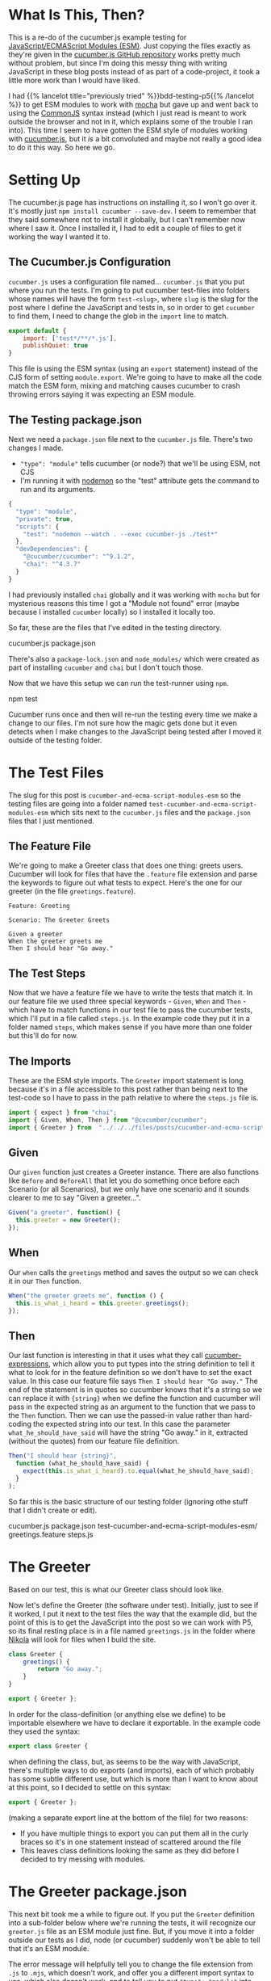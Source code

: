 #+BEGIN_COMMENT
.. title: Cucumber and ECMA Script Modules (ESM) In a Nikola Post
.. slug: cucumber-and-ecma-script-modules-esm
.. date: 2023-06-15 16:21:32 UTC-07:00
.. tags: javascript,testing,bdd,cucumber,p5.js
.. category: Testing
.. link: 
.. description: Trying out the cucumber example using ECMA Modules.
.. type: text
.. status: 
.. updated: 
.. template: p5.tmpl
#+END_COMMENT
#+OPTIONS: ^:{}
#+TOC: headlines 2

* What Is This, Then?

This is a re-do of the cucumber.js example testing for [[https://developer.mozilla.org/en-US/docs/Web/JavaScript/Guide/Modules][JavaScript/ECMAScript Modules (ESM)]]. Just copying the files exactly as they're given in the [[https://github.com/cucumber/cucumber-js-examples][cucumber.js GitHub repository]] works pretty much without problem, but since I'm doing this messy thing with writing JavaScript in these blog posts instead of as part of a code-project, it took a little more work than I would have liked.

I had {{% lancelot title="previously tried" %}}bdd-testing-p5{{% /lancelot %}} to get ESM modules to work with [[https://mochajs.org/][mocha]] but gave up and went back to using the [[https://en.wikipedia.org/wiki/CommonJS?useskin=vector][CommonJS]] syntax instead (which I just read is meant to work outside the browser and not in it, which explains some of the trouble I ran into). This time I seem to have gotten the ESM style of modules working with [[https://cucumber.io/docs/installation/javascript/][cucumber.js]], but it $\textit{is}$ a bit convoluted and maybe not really a good idea to do it this way. So here we go.

* Setting Up

The cucumber.js page has instructions on installing it, so I won't go over it. It's mostly just ~npm install cucumber --save-dev~. I seem to remember that they said somewhere not to install it globally, but I can't remember now where I saw it. Once I installed it, I had to edit a couple of files to get it working the way I wanted it to.

** The Cucumber.js Configuration

~cucumber.js~ uses a configuration file named... ~cucumber.js~ that you put where you run the tests. I'm going to put cucumber test-files into folders whose names will have the form ~test-<slug>~, where ~slug~ is the slug for the post where I define the JavaScript and tests in, so in order to get ~cucumber~ to find them, I need to change the glob in the ~import~ line to match.

#+begin_src js :tangle ../tests/cucumber-tests/cucumber.js
export default {
    import: ['test*/**/*.js'],
    publishQuiet: true
}
#+end_src

This file is using the ESM syntax (using an ~export~ statement) instead of the CJS form of setting ~module.export~. We're going to have to make all the code match the ESM form, mixing and matching causes cucumber to crash throwing errors saying it was expecting an ESM module.

** The Testing package.json

Next we need a ~package.json~ file next to the ~cucumber.js~ file. There's two changes I made.

 - ~"type": "module"~ tells cucumber (or node?) that we'll be using ESM, not CJS
 - I'm running it with [[https://nodemon.io/][nodemon]] so the "test" attribute gets the command to run and its arguments.

#+begin_src js :tangle ../tests/cucumber-tests/package.json
{
  "type": "module",
  "private": true,
  "scripts": {
    "test": "nodemon --watch . --exec cucumber-js ./test*"
  },
  "devDependencies": {
    "@cucumber/cucumber": "^9.1.2",
    "chai": "^4.3.7"
  }
}
#+end_src

I had previously installed ~chai~ globally and it was working with ~mocha~ but for mysterious reasons this time I got a "Module not found" error (maybe because I installed ~cucumber~ locally) so I installed it locally too.

So far, these are the files that I've edited in the testing directory.

#+begin_example fish
cucumber.js
package.json
#+end_example

There's also a ~package-lock.json~ and ~node_modules/~ which were created as part of installing ~cucumber~ and ~chai~ but I don't touch those.

Now that we have this setup we can run the test-runner using ~npm~.

#+begin_example fish
npm test
#+end_example

Cucumber runs once and then will re-run the testing every time we make a change to our files. I'm not sure how the magic gets done but it even detects when I make changes to the JavaScript being tested after I moved it outside of the testing folder.

* The Test Files

The slug for this post is ~cucumber-and-ecma-script-modules-esm~ so the testing files are going into a folder named ~test-cucumber-and-ecma-script-modules-esm~ which sits next to the ~cucumber.js~ files and the ~package.json~ files that I just mentioned.

** The Feature File

We're going to make a Greeter class that does one thing: greets users. Cucumber will look for files that have the ~.feature~ file extension and parse the keywords to figure out what tests to expect. Here's the one for our greeter (in the file ~greetings.feature~).

#+begin_src gherkin :tangle ../tests/cucumber-tests/test-cucumber-and-ecma-script-modules-esm/greetings.feature
Feature: Greeting

Scenario: The Greeter Greets

Given a greeter
When the greeter greets me
Then I should hear "Go away."
#+end_src

** The Test Steps

Now that we have a feature file we have to write the tests that match it. In our feature file we used three special keywords - ~Given~, ~When~ and ~Then~ - which have to match functions in our test file to pass the cucumber tests, which I'll put in a file called ~steps.js~. In the example code they put it in a folder named ~steps~, which makes sense if you have more than one folder but this'll do for now.

#+begin_src js :tangle ../tests/cucumber-tests/test-cucumber-and-ecma-script-modules-esm/steps.js :exports none
<<imports>>

<<given>>

<<when>>

<<then>>
#+end_src

** The Imports

These are the ESM style imports. The ~Greeter~ import statement is long because it's in a file accessible to this post rather than being next to the test-code so I have to pass in the path relative to where the ~steps.js~ file is.

#+begin_src js :noweb-ref imports
import { expect } from "chai";
import { Given, When, Then } from "@cucumber/cucumber";
import { Greeter } from  "../../../files/posts/cucumber-and-ecma-script-modules-esm/greetings.js";
#+end_src
** Given
Our ~given~ function just creates a Greeter instance. There are also functions like ~Before~ and ~BeforeAll~ that let you do something once before each Scenario (or all Scenarios), but we only have one scenario and it sounds clearer to me to say "Given a greeter...".

#+begin_src js :noweb-ref given
Given("a greeter", function() {
  this.greeter = new Greeter();
});
#+end_src

** When
Our ~when~ calls the ~greetings~ method and saves the output so we can check it in our ~Then~ function.

#+begin_src js :noweb-ref when
When("the greeter greets me", function () {
  this.is_what_i_heard = this.greeter.greetings();
});
#+end_src

** Then
Our last function is interesting in that it uses what they call [[https://github.com/cucumber/cucumber-expressions#readme][cucumber-expressions]], which allow you to put types into the string definition to tell it what to look for in the feature definition so we don't have to set the exact value. In this case our feature file says ~Then I should hear "Go away."~ The end of the statement is in quotes so cucumber knows that it's a string so we can replace it with ~{string}~ when we define the function and cucumber will pass in the expected string as an argument to the function that we pass to the ~Then~ function. Then we can use the passed-in value rather than hard-coding the expected string into our test. In this case the parameter ~what_he_should_have_said~ will have the string "Go away." in it, extracted (without the quotes) from our feature file definition.

#+begin_src js :noweb-ref then
Then("I should hear {string}",
  function (what_he_should_have_said) {
    expect(this.is_what_i_heard).to.equal(what_he_should_have_said);
  }
);
#+end_src

So far this is the basic structure of our testing folder (ignoring othe stuff that I didn't create or edit).

#+begin_example fish
cucumber.js
package.json
test-cucumber-and-ecma-script-modules-esm/
  greetings.feature
  steps.js
#+end_example

* The Greeter

Based on our test, this is what our Greeter class should look like.

#+begin_src plantuml :file ../files/posts/cucumber-and-ecma-script-modules-esm/greeter.png :exports none
!theme mars
class Greeter {
  greetings(): String
}
#+end_src

#+RESULTS:
[[file:../files/posts/cucumber-and-ecma-script-modules-esm/greeter.png]]

[[img-url: greeter.png]]

Now let's define the Greeter (the software under test). Initially, just to see if it worked, I put it next to the test files the way that the example did, but the point of this is to get the JavaScript into the post so we can work with P5, so its final resting place is in a file named ~greetings.js~ in the folder where [[https://getnikola.com/][Nikola]] will look for files when I build the site.

#+begin_src js :tangle ../files/posts/cucumber-and-ecma-script-modules-esm/greetings.js
class Greeter {
    greetings() {
        return "Go away.";
    }
}

export { Greeter };
#+end_src

In order for the class-definition (or anything else we define) to be importable elsewhere we have to declare it exportable. In the example code they used the syntax:

#+begin_src js
export class Greeter {
#+end_src

when defining the class, but, as seems to be the way with JavaScript, there's multiple ways to do exports (and imports), each of which probably has some subtle different use, but which is more than I want to know about at this point, so I decided to settle on this syntax:

#+begin_src js
export { Greeter };
#+end_src

(making a separate export line at the bottom of the file) for two reasons:

 - If you have multiple things to export you can put them all in the curly braces so it's in one statement instead of scattered around the file
 - This leaves class definitions looking the same as they did before I decided to try messing with modules.

* The Greeter package.json
This next bit took me a while to figure out. If you put the ~Greeter~ definition into a sub-folder below where we're running the tests, it will recognize our ~greeter.js~ file as an ESM module just fine. But, if you move it into a folder outside our tests as I did, node (or cucumber) suddenly won't be able to tell that it's an ESM module.

The error message will helpfully tell you to change the file extension from ~.js~ to ~.mjs~, which doesn't work, and offer you a different import syntax to use, which also doesn't work, and to tell you to put ~"type": "module"~ into the ~package.json~ file... which turns out to /sort of/ be the answer.

If you look at the ~package.json~ I edited in the section above to run the tests you'll see that it already has the ~"type": "module"~ line in it, which I assume is why the tests were running before I moved ~greetings.js~. But it turns out that to get the tests to recognize the ~greetings.js~ file as an ESM module once I moved it I also had to put a ~package.json~ file next to it that identified it as an ESM module. Like so:

#+begin_src js :tangle ../files/posts/cucumber-and-ecma-script-modules-esm/package.json
{
  "type": "module",
  "private": true
}
#+end_src

I suppose, maybe it's a little like an ~__init__.py~ file in python that tells python to recognize a folder as a module (package?). Or maybe not. Anyway, going now and looking at the output of the tests - Hokey Shmokes, Bullwinkle! It works!

* Now the Other Hard Part

Okay, so the testing is working now, but just running tests is sort of meaningless (no offense to testers), the real point of it all is to get the tested JavaScript back into this post and use it.

** First Let's Setup the Sketch Tag

According to [[https://developer.mozilla.org/en-US/docs/Web/HTML/Element/script][Mozilla]], ~<script>~ tags are assumed to be JavaScript if you don't set a MIME type (and so they tell you not to set the ~type~ argument if it's a regular script) but to let the browser know it's a module you have to set the attribute ~type="module"~ in the tag. I'm going to use a convoluted name for the actual p5 sketch file that I'm making, but for demonstration's sake let's pretend it's called ~sketch.js~, then the HTML tag to include it in this post would look like this.

#+begin_src html
<script src="sketch.js" type="module"></script>
#+end_src

The ~Greeter~ class is going to be imported into our sketch module so we don't refer to it in the HTML.

** Now Let's Use It

We'll import the ~Greeter~ into the sketch, setup the canvas, and then display the greeter's greetings on the canvas.

#+begin_src js :tangle ../files/posts/cucumber-and-ecma-script-modules-esm/db4ce169-sketch.js
const GREETINGS_DIV = "db4ce169-greetings-sketch";

import { Greeter } from "./greetings.js"

function greetings_sketch(p5js) {
  p5js.setup = function() {
    p5js.createCanvas(175, 50);
    p5js.background("gainsboro");
    p5js.textSize(32);
    p5js.fill(0, 103, 153);
    let peter_the_greeter_says = new Greeter();    
    p5js.text(peter_the_greeter_says.greetings(), 10, 30);
    p5js.noLoop();
  };// setup
}; // greetings_sketch

new p5(greetings_sketch, GREETINGS_DIV);
#+end_src

And now, here's the sketch.

{{% p5module source="db4ce169-sketch.js" divid="db4ce169-greetings-sketch" %}}

Impressed?


Just for completeness, the folder with the code for the post has these files in it.

#+begin_example fish
greeter.js
sketch.js
package.json
#+end_example

* What Have We Learned?

This was an exercise in seeing if I could get cucumber.js and ESM modules working. In particular it was about testing code that gets included in this post and used by p5. This was a pretty simple example, but it seems to work so I'll take it as a start that I can reference when going back to work with more complex p5 code.

* Links
These are (mostly) referred to in the body of the post, and the body also has links not in here, but for future reference, this should be enough to get back up to speed.

- Cucumber.js [Internet]. Cucumber; 2023 [cited 2023 Jun 17]. Available from: https://github.com/cucumber/cucumber-js
- Cucumber-JS Examples [Internet]. Cucumber; 2023 [cited 2023 Jun 17]. Available from: https://github.com/cucumber/cucumber-js-examples
- ES modules: A cartoon deep-dive – Mozilla Hacks - the Web developer blog [Internet]. Mozilla Hacks – the Web developer blog. [cited 2023 Jun 19]. Available from: https://hacks.mozilla.org/2018/03/es-modules-a-cartoon-deep-dive
- JavaScript modules - JavaScript | MDN [Internet]. 2023 [cited 2023 Jun 19]. Available from: https://developer.mozilla.org/en-US/docs/Web/JavaScript/Guide/Modules
- CommonJS. In: Wikipedia [Internet]. 2023 [cited 2023 Jun 19]. Available from: https://en.wikipedia.org/w/index.php?title=CommonJS&oldid=1154931652
  
